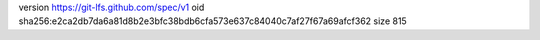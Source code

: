 version https://git-lfs.github.com/spec/v1
oid sha256:e2ca2db7da6a81d8b2e3bfc38bdb6cfa573e637c84040c7af27f67a69afcf362
size 815
